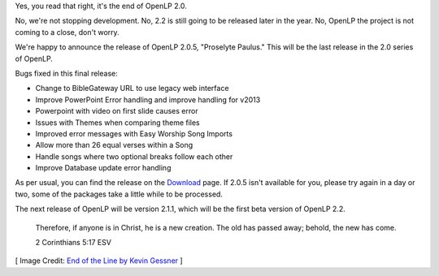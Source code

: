.. title: The End of OpenLP 2.0
.. slug: 2014/06/29/end-openlp-20
.. date: 2014-06-29 13:06:10 UTC
.. tags:
.. link:
.. description:
.. type: text
.. previewimage: /cover-images/end-of-the-line.jpg

Yes, you read that right, it's the end of OpenLP 2.0.

No, we're not stopping development. No, 2.2 is still going to be released later in the year. No, OpenLP the project is not coming to a close, don't worry.

We're happy to announce the release of OpenLP 2.0.5, "Proselyte Paulus." This will be the last release in the 2.0 series of OpenLP.

Bugs fixed in this final release:

* Change to BibleGateway URL to use legacy web interface
* Improve PowerPoint Error handling and improve handling for v2013
* Powerpoint with video on first slide causes error
* Issues with Themes when comparing theme files
* Improved error messages with Easy Worship Song Imports
* Allow more than 26 equal verses within a Song
* Handle songs where two optional breaks follow each other
* Improve Database update error handling

As per usual, you can find the release on the `Download`_ page. If 2.0.5 isn't available for you, please try again in a day or two, some of the packages take a little while to be processed.

The next release of OpenLP will be version 2.1.1, which will be the first beta version of OpenLP 2.2.

    Therefore, if anyone is in Christ, he is a new creation. The old has passed away; behold, the new has come.

    2 Corinthians 5:17 ESV

[ Image Credit: `End of the Line by Kevin Gessner`_ ]

.. _Download: /#download
.. _End of the Line by Kevin Gessner: https://www.flickr.com/photos/kevingessner/3540367626/
